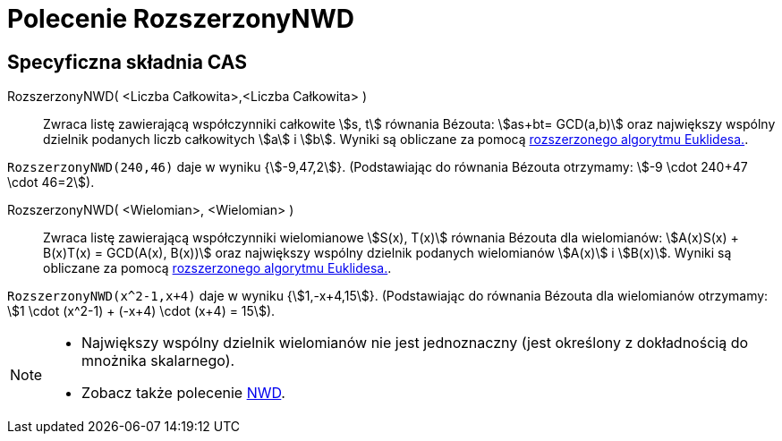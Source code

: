 = Polecenie RozszerzonyNWD
:page-en: commands/ExtendedGCD
ifdef::env-github[:imagesdir: /en/modules/ROOT/assets/images]

== Specyficzna składnia CAS

RozszerzonyNWD( <Liczba Całkowita>,<Liczba Całkowita> )::
  Zwraca listę zawierającą współczynniki całkowite stem:[s, t] równania Bézouta: stem:[as+bt= GCD(a,b)] 
oraz największy wspólny dzielnik podanych liczb całkowitych stem:[a] i stem:[b].
  Wyniki są obliczane za pomocą https://en.wikipedia.org/wiki/Extended_Euclidean_algorithm[rozszerzonego algorytmu Euklidesa.].

[EXAMPLE]
====

`++RozszerzonyNWD(240,46)++` daje w wyniku {stem:[-9,47,2]}. (Podstawiając do równania Bézouta otrzymamy: stem:[-9
\cdot 240+47 \cdot 46=2]).

====

RozszerzonyNWD( <Wielomian>, <Wielomian> )::
  Zwraca listę zawierającą współczynniki wielomianowe stem:[S(x), T(x)] równania Bézouta dla wielomianów:
  stem:[A(x)S(x) + B(x)T(x) = GCD(A(x), B(x))] oraz największy wspólny dzielnik podanych wielomianów stem:[A(x)] i stem:[B(x)].
   Wyniki są obliczane za pomocą https://en.wikipedia.org/wiki/Extended_Euclidean_algorithm[rozszerzonego algorytmu Euklidesa.].

[EXAMPLE]
====

`++RozszerzonyNWD(x^2-1,x+4)++` daje w wyniku {stem:[1,-x+4,15]}. (Podstawiając do równania Bézouta dla wielomianów
otrzymamy: stem:[1 \cdot (x^2-1) + (-x+4) \cdot (x+4) = 15]).

====

[NOTE]
====

* Największy wspólny dzielnik wielomianów nie jest jednoznaczny (jest określony z dokładnością do mnożnika skalarnego).
* Zobacz także polecenie xref:/commands/NWD.adoc[NWD].

====
